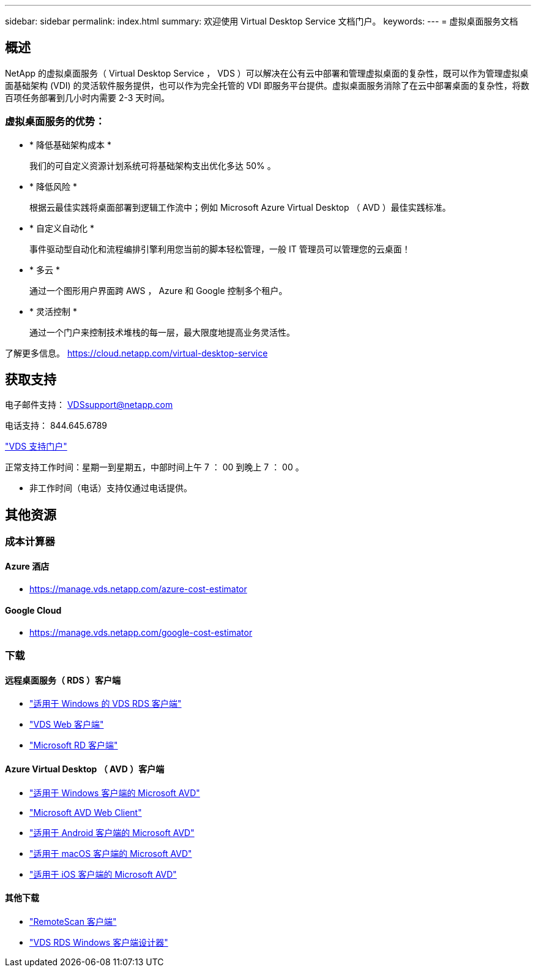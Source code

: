 ---
sidebar: sidebar 
permalink: index.html 
summary: 欢迎使用 Virtual Desktop Service 文档门户。 
keywords:  
---
= 虚拟桌面服务文档




== 概述

NetApp 的虚拟桌面服务（ Virtual Desktop Service ， VDS ）可以解决在公有云中部署和管理虚拟桌面的复杂性，既可以作为管理虚拟桌面基础架构 (VDI) 的灵活软件服务提供，也可以作为完全托管的 VDI 即服务平台提供。虚拟桌面服务消除了在云中部署桌面的复杂性，将数百项任务部署到几小时内需要 2-3 天时间。



=== 虚拟桌面服务的优势：

* * 降低基础架构成本 *
+
我们的可自定义资源计划系统可将基础架构支出优化多达 50% 。

* * 降低风险 *
+
根据云最佳实践将桌面部署到逻辑工作流中；例如 Microsoft Azure Virtual Desktop （ AVD ）最佳实践标准。

* * 自定义自动化 *
+
事件驱动型自动化和流程编排引擎利用您当前的脚本轻松管理，一般 IT 管理员可以管理您的云桌面！

* * 多云 *
+
通过一个图形用户界面跨 AWS ， Azure 和 Google 控制多个租户。

* * 灵活控制 *
+
通过一个门户来控制技术堆栈的每一层，最大限度地提高业务灵活性。



了解更多信息。 https://cloud.netapp.com/virtual-desktop-service[]



== 获取支持

电子邮件支持： VDSsupport@netapp.com

电话支持： 844.645.6789

link:https://cloudjumper.zendesk.com["VDS 支持门户"]

正常支持工作时间：星期一到星期五，中部时间上午 7 ： 00 到晚上 7 ： 00 。

* 非工作时间（电话）支持仅通过电话提供。




== 其他资源



=== 成本计算器



==== Azure 酒店

* https://manage.vds.netapp.com/azure-cost-estimator[]




==== Google Cloud

* https://manage.vds.netapp.com/google-cost-estimator[]




=== 下载



==== 远程桌面服务（ RDS ）客户端

* link:https://bin.vdsclient.app/v5client/cwc-win-setup.exe["适用于 Windows 的 VDS RDS 客户端"]
* link:https://login.cloudworkspace.com/["VDS Web 客户端"]
* link:https://docs.microsoft.com/en-us/windows-server/remote/remote-desktop-services/clients/remote-desktop-clients["Microsoft RD 客户端"]




==== Azure Virtual Desktop （ AVD ）客户端

* link:https://docs.microsoft.com/en-us/azure/virtual-desktop/connect-windows-7-10["适用于 Windows 客户端的 Microsoft AVD"]
* link:https://docs.microsoft.com/en-us/azure/virtual-desktop/connect-web["Microsoft AVD Web Client"]
* link:https://docs.microsoft.com/en-us/azure/virtual-desktop/connect-android["适用于 Android 客户端的 Microsoft AVD"]
* link:https://docs.microsoft.com/en-us/azure/virtual-desktop/connect-macos["适用于 macOS 客户端的 Microsoft AVD"]
* link:https://docs.microsoft.com/en-us/azure/virtual-desktop/connect-ios["适用于 iOS 客户端的 Microsoft AVD"]




==== 其他下载

* link:https://cloudjumper.com/wp-content/uploads/2019/12/RemoteScanEnterpriseUser.zip["RemoteScan 客户端"]
* link:https://bin.vdsclient.app/v5client/cwc-designer-win-setup.exe["VDS RDS Windows 客户端设计器"]

